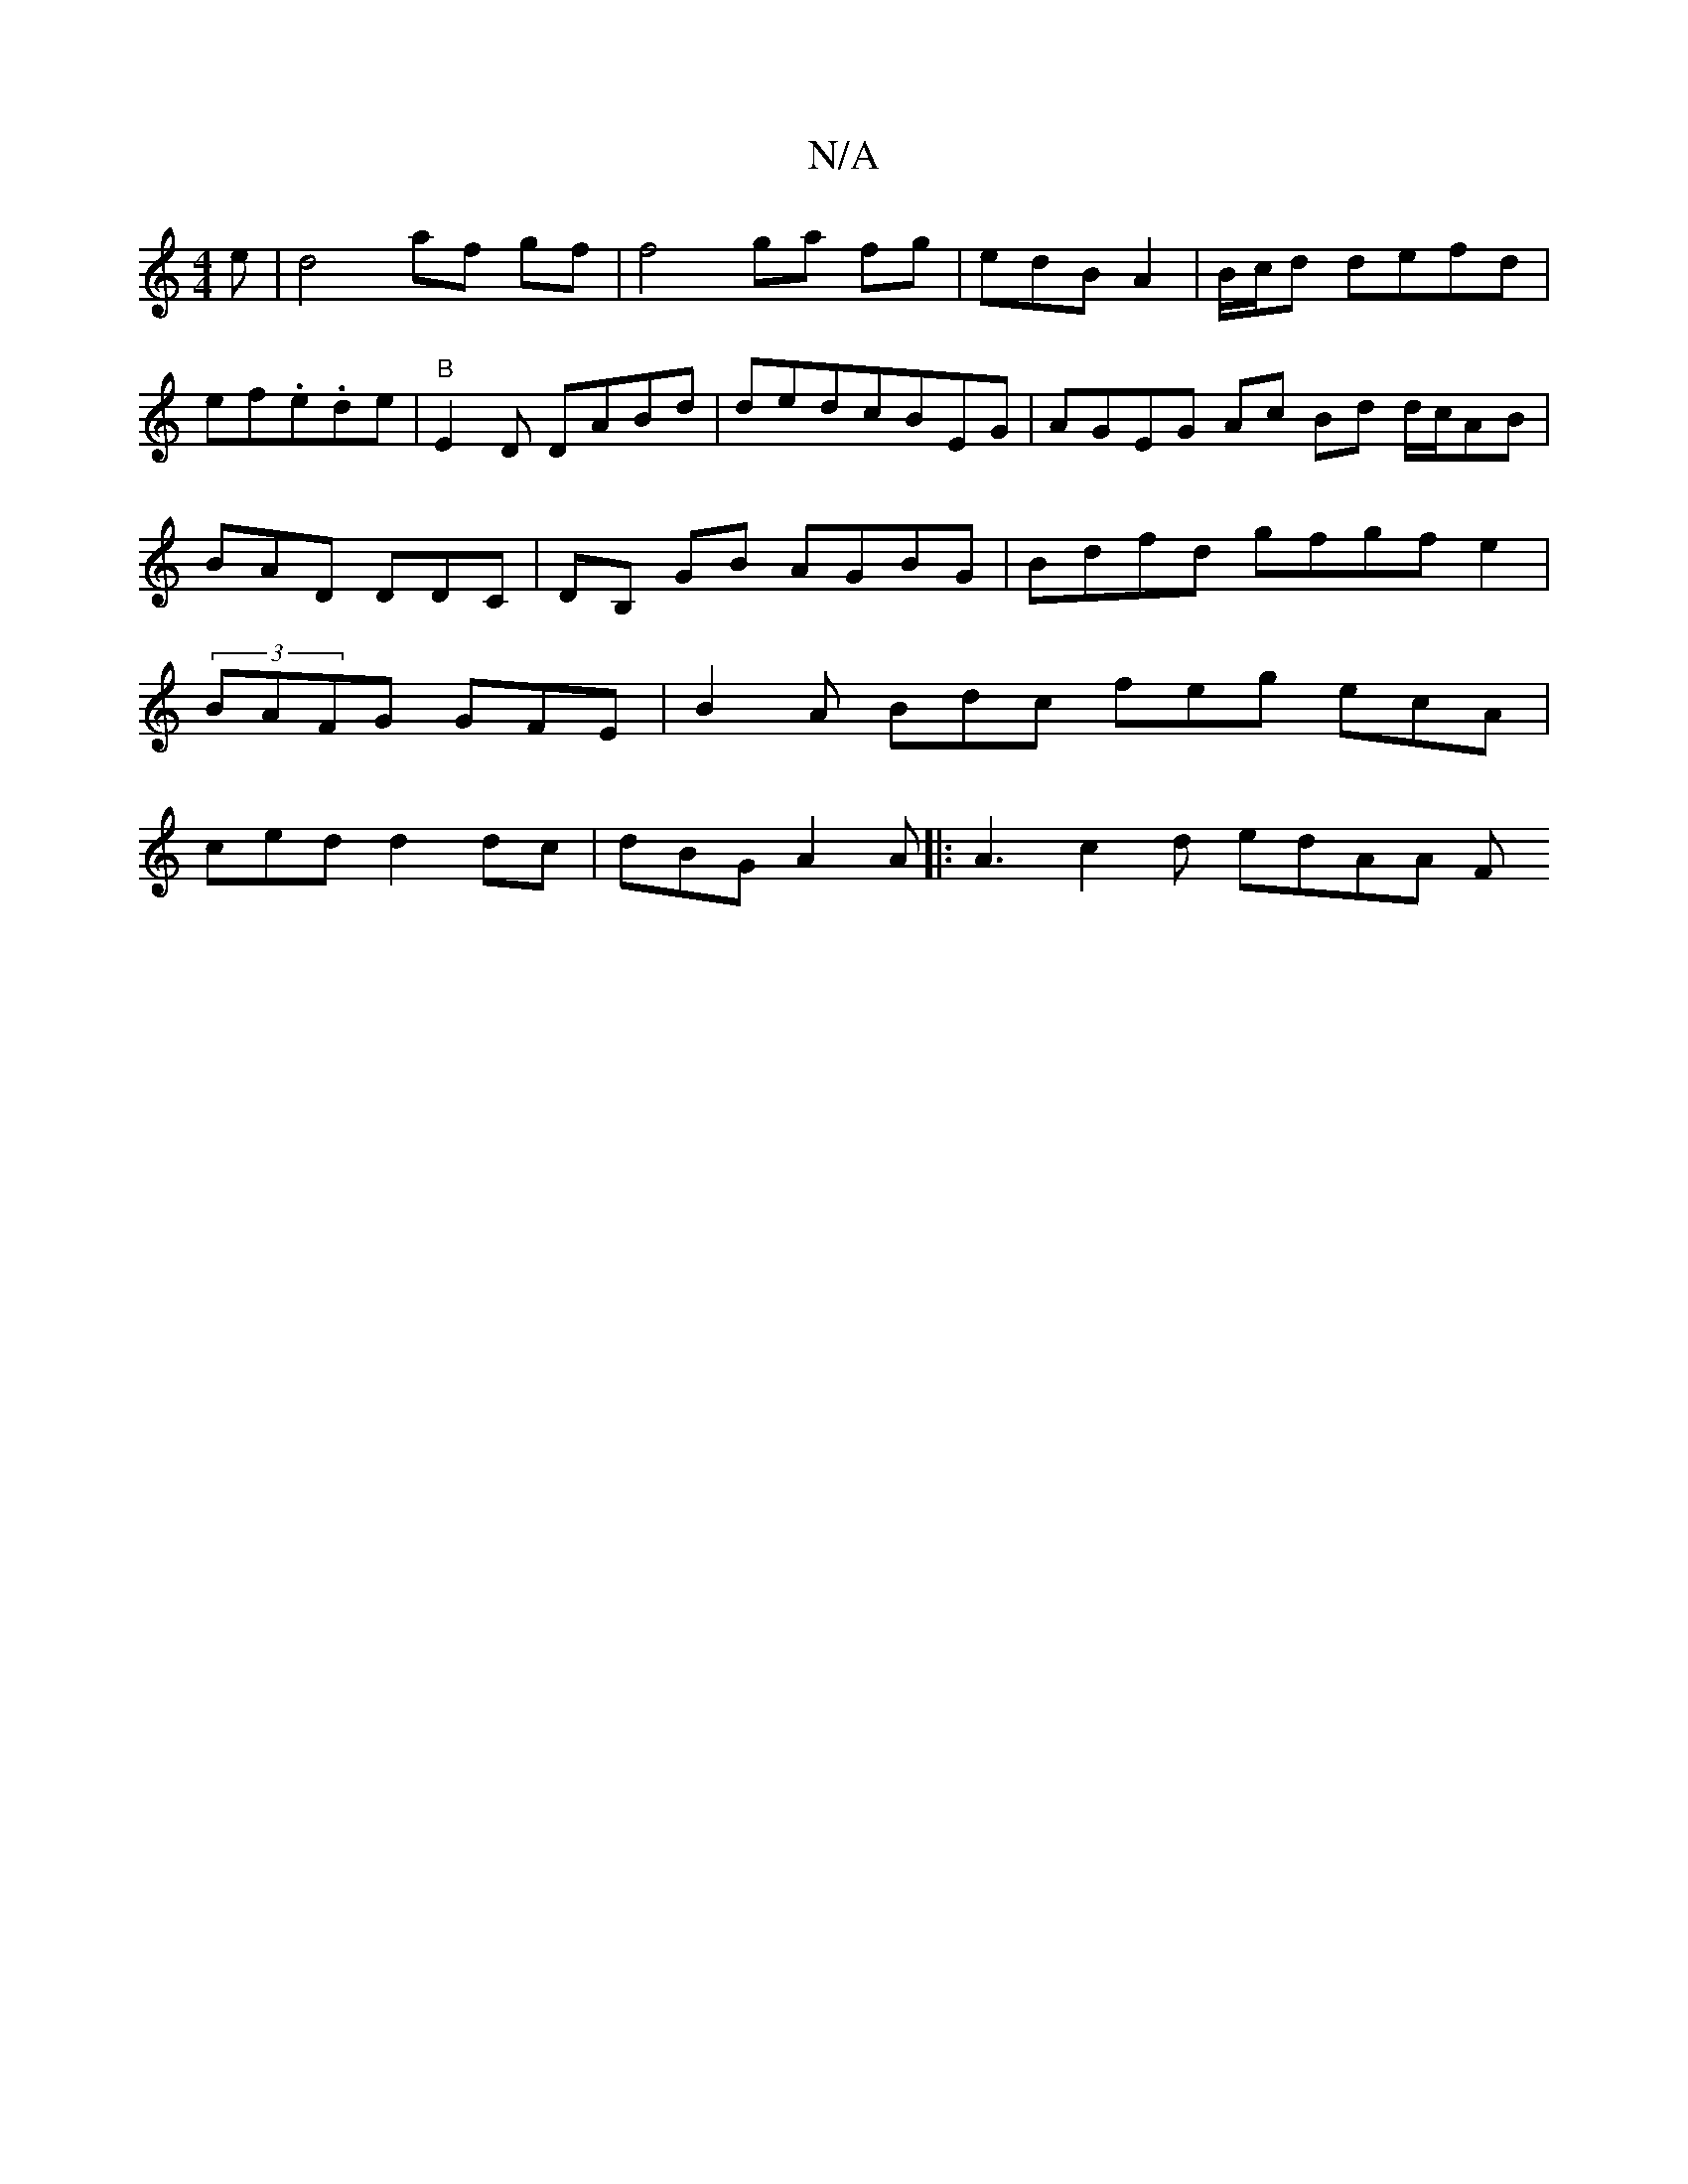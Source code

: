 X:1
T:N/A
M:4/4
R:N/A
K:Cmajor
 e | d4 af gf|f4 ga fg | edB A2 |B/c/d defd|ef.e.de | "B"E2D DABd|dedcBEG | AGEG Ac Bd d/c/AB | BAD DDC | DB, GB AGBG | Bdfd gfgfe2 | (3BAFG GFE | B2A Bdc feg ecA |ced d2dc | dBG A2A |: A3 c2 d edAA F